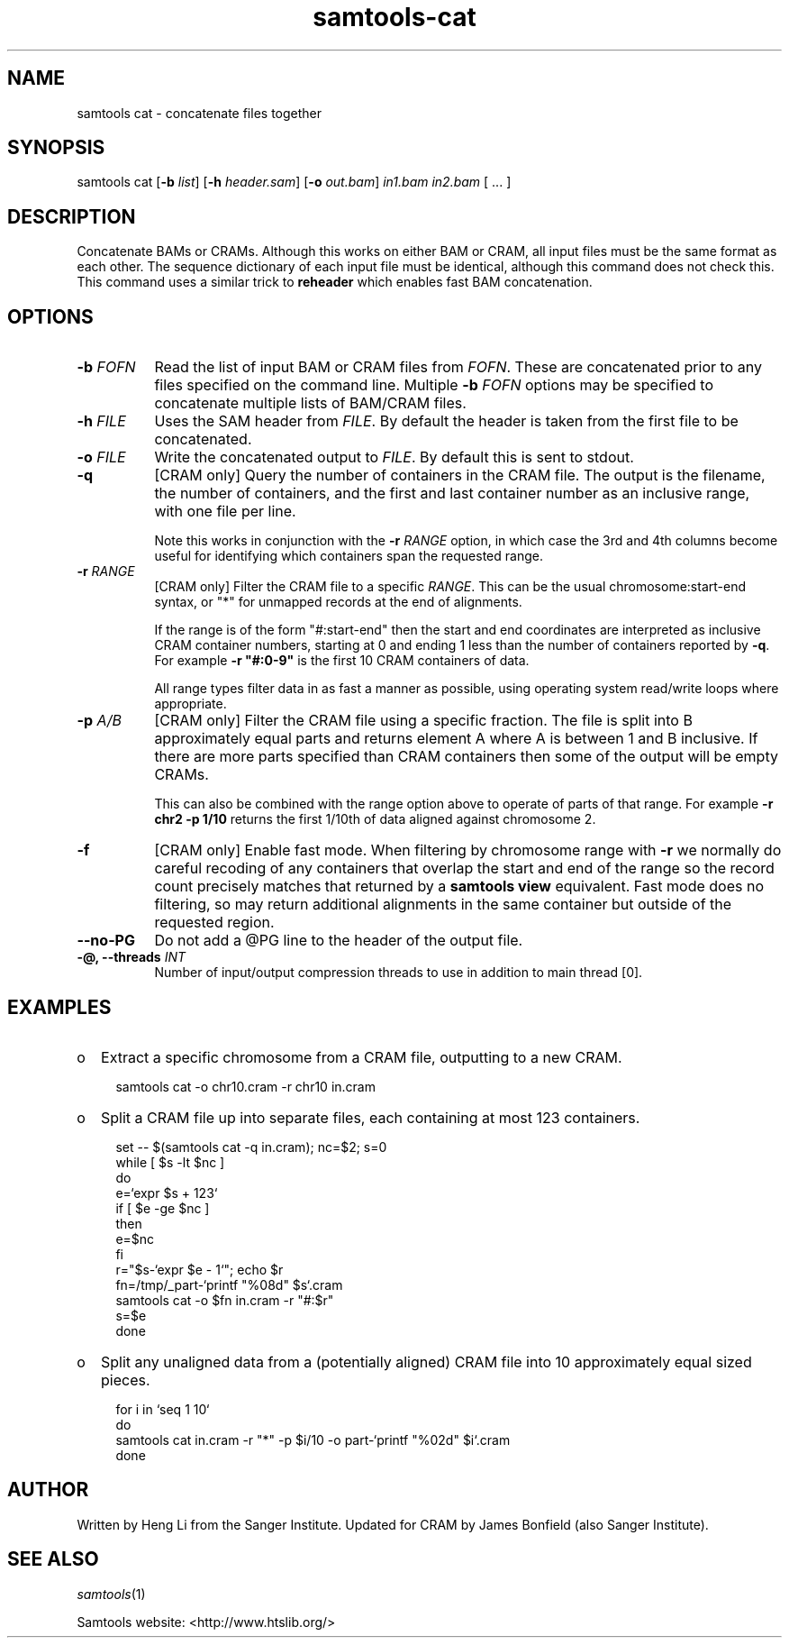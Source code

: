 '\" t
.TH samtools-cat 1 "15 April 2024" "samtools-1.20" "Bioinformatics tools"
.SH NAME
samtools cat \- concatenate files together
.\"
.\" Copyright (C) 2008-2011, 2013-2018 Genome Research Ltd.
.\" Portions copyright (C) 2010, 2011 Broad Institute.
.\"
.\" Author: Heng Li <lh3@sanger.ac.uk>
.\" Author: Joshua C. Randall <jcrandall@alum.mit.edu>
.\"
.\" Permission is hereby granted, free of charge, to any person obtaining a
.\" copy of this software and associated documentation files (the "Software"),
.\" to deal in the Software without restriction, including without limitation
.\" the rights to use, copy, modify, merge, publish, distribute, sublicense,
.\" and/or sell copies of the Software, and to permit persons to whom the
.\" Software is furnished to do so, subject to the following conditions:
.\"
.\" The above copyright notice and this permission notice shall be included in
.\" all copies or substantial portions of the Software.
.\"
.\" THE SOFTWARE IS PROVIDED "AS IS", WITHOUT WARRANTY OF ANY KIND, EXPRESS OR
.\" IMPLIED, INCLUDING BUT NOT LIMITED TO THE WARRANTIES OF MERCHANTABILITY,
.\" FITNESS FOR A PARTICULAR PURPOSE AND NONINFRINGEMENT. IN NO EVENT SHALL
.\" THE AUTHORS OR COPYRIGHT HOLDERS BE LIABLE FOR ANY CLAIM, DAMAGES OR OTHER
.\" LIABILITY, WHETHER IN AN ACTION OF CONTRACT, TORT OR OTHERWISE, ARISING
.\" FROM, OUT OF OR IN CONNECTION WITH THE SOFTWARE OR THE USE OR OTHER
.\" DEALINGS IN THE SOFTWARE.
.
.\" For code blocks and examples (cf groff's Ultrix-specific man macros)
.de EX

.  in +\\$1
.  nf
.  ft CR
..
.de EE
.  ft
.  fi
.  in

..
.
.SH SYNOPSIS
.PP
samtools cat
.RB [ -b
.IR list ]
.RB [ -h
.IR header.sam ]
.RB [ -o
.IR out.bam "] " in1.bam " " in2.bam " [ ... ]"

.SH DESCRIPTION
.PP
Concatenate BAMs or CRAMs. Although this works on either BAM or CRAM,
all input files must be the same format as each other. The sequence
dictionary of each input file must be identical, although this command
does not check this. This command uses a similar trick to
.B reheader
which enables fast BAM concatenation.

.SH OPTIONS
.TP 8
.BI "-b " FOFN
Read the list of input BAM or CRAM files from \fIFOFN\fR.  These are
concatenated prior to any files specified on the command line.
Multiple \fB-b\fR \fIFOFN\fR options may be specified to concatenate
multiple lists of BAM/CRAM files.
.TP 8
.BI "-h " FILE
Uses the SAM header from \fIFILE\fR.  By default the header is taken
from the first file to be concatenated.
.TP 8
.BI "-o " FILE
Write the concatenated output to \fIFILE\fR.  By default this is sent
to stdout.
.TP 8
.B -q
[CRAM only] Query the number of containers in the CRAM file.  The
output is the filename, the number of containers, and the first and
last container number as an inclusive range, with one file per line.

Note this works in conjunction with the \fB-r \fIRANGE\fR option, in
which case the 3rd and 4th columns become useful for identifying which
containers span the requested range.
.TP
.BI "-r " RANGE
[CRAM only] Filter the CRAM file to a specific \fIRANGE\fR.  This can
be the usual chromosome:start-end syntax, or "*" for unmapped records
at the end of alignments.

If the range is of the form "#:start-end" then the start and end
coordinates are interpreted as inclusive CRAM container numbers,
starting at 0 and ending 1 less than the number of containers reported
by \fB-q\fR.  For example \fB-r "#:0-9"\fR is the first 10 CRAM
containers of data.

All range types filter data in as fast a manner as possible, using
operating system read/write loops where appropriate.

.TP
.BI "-p " A/B
[CRAM only] Filter the CRAM file using a specific fraction.  The file
is split into B approximately equal parts and returns element A where A
is between 1 and B inclusive. If there are more parts specified than
CRAM containers then some of the output will be empty CRAMs.

This can also be combined with the range option above to operate of
parts of that range.  For example \fB-r chr2 -p 1/10\fR returns the
first 1/10th of data aligned against chromosome 2.

.TP
.B -f
[CRAM only] Enable fast mode.  When filtering by chromosome range with
\fB-r\fR we normally do careful recoding of any containers that
overlap the start and end of the range so the record count precisely
matches that returned by a \fBsamtools view\fR equivalent.  Fast mode
does no filtering, so may return additional alignments in the same
container but outside of the requested region.
.TP
.BI --no-PG
Do not add a @PG line to the header of the output file.
.TP
.BI "-@, --threads " INT
Number of input/output compression threads to use in addition to main thread [0].

.SH EXAMPLES
.IP o 2
Extract a specific chromosome from a CRAM file, outputting to a new
CRAM.
.EX 2
samtools cat -o chr10.cram -r chr10 in.cram
.EE

.IP o 2
Split a CRAM file up into separate files, each containing at most 123
containers.
.EX 2
set -- $(samtools cat -q in.cram); nc=$2; s=0
while [ $s -lt $nc ]
do
    e=`expr $s + 123`
    if [ $e -ge $nc ]
    then
        e=$nc
    fi
    r="$s-`expr $e - 1`"; echo $r
    fn=/tmp/_part-`printf "%08d" $s`.cram
    samtools cat -o $fn in.cram -r "#:$r"
    s=$e
done
.EE

.IP o 2
Split any unaligned data from a (potentially aligned) CRAM file into
10 approximately equal sized pieces.
.EX 2
for i in `seq 1 10`
do
   samtools cat in.cram -r "*" -p $i/10 -o part-`printf "%02d" $i`.cram
done

.SH AUTHOR
.PP
Written by Heng Li from the Sanger Institute.
Updated for CRAM by James Bonfield (also Sanger Institute).

.SH SEE ALSO
.IR samtools (1)
.PP
Samtools website: <http://www.htslib.org/>
